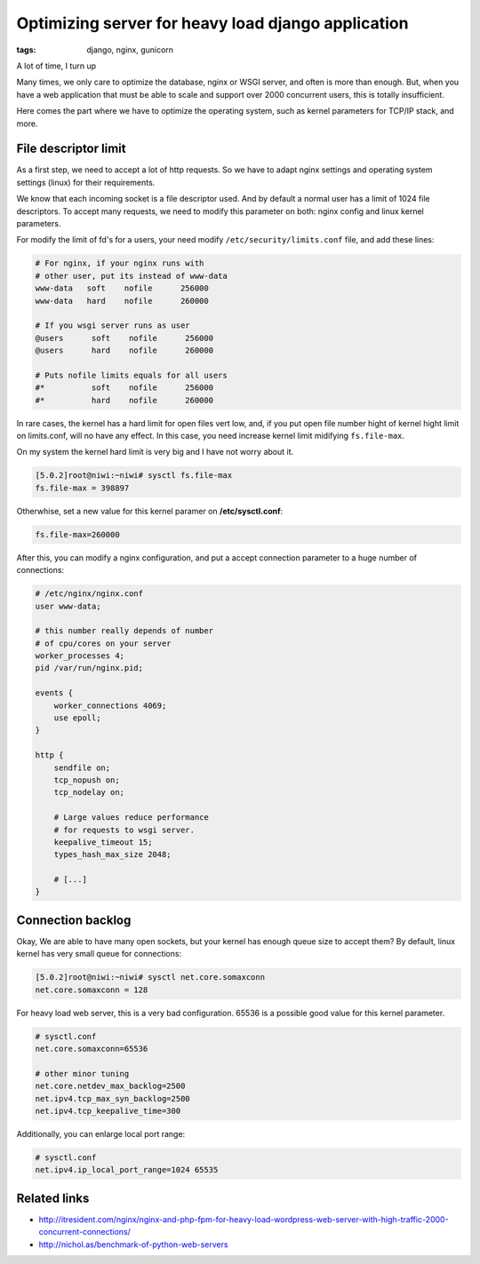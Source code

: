 Optimizing server for heavy load django application
###################################################

:tags: django, nginx, gunicorn

A lot of time, I turn up


Many times, we only care to optimize the database, nginx or WSGI server, and often is more than enough.
But, when you have a web application that must be able to scale and support over 2000 concurrent users,
this is totally insufficient.

Here comes the part where we have to optimize the operating system, such as kernel parameters for TCP/IP
stack, and more.

File descriptor limit
---------------------

As a first step, we need to accept a lot of http requests. So we have to adapt nginx settings and operating
system settings (linux) for their requirements.

We know that each incoming socket is a file descriptor used. And by default a normal user has a limit of
1024 file descriptors. To accept many requests, we need to modify this parameter on both: nginx config and
linux kernel parameters.

For modify the limit of fd's for a users, your need modify ``/etc/security/limits.conf`` file, and add
these lines:

.. code-block:: limits

    # For nginx, if your nginx runs with
    # other user, put its instead of www-data
    www-data   soft    nofile      256000
    www-data   hard    nofile      260000

    # If you wsgi server runs as user
    @users      soft    nofile      256000
    @users      hard    nofile      260000

    # Puts nofile limits equals for all users
    #*          soft    nofile      256000
    #*          hard    nofile      260000

In rare cases, the kernel has a hard limit for open files vert low, and, if you put open file number
hight of kernel hight limit on limits.conf, will no have any effect. In this case, you need increase kernel
limit midifying ``fs.file-max``.

On my system the kernel hard limit is very big and I have not worry about it.

.. code-block:: console

    [5.0.2]root@niwi:~niwi# sysctl fs.file-max
    fs.file-max = 398897

Otherwhise, set a new value for this kernel paramer on **/etc/sysctl.conf**:

.. code-block:: sysctl

    fs.file-max=260000


After this, you can modify a nginx configuration, and put a accept connection parameter to a huge
number of connections:

.. code-block:: nginx

    # /etc/nginx/nginx.conf
    user www-data;

    # this number really depends of number
    # of cpu/cores on your server
    worker_processes 4;
    pid /var/run/nginx.pid;

    events {
        worker_connections 4069;
        use epoll;
    }

    http {
        sendfile on;
        tcp_nopush on;
        tcp_nodelay on;

        # Large values reduce performance
        # for requests to wsgi server.
        keepalive_timeout 15;
        types_hash_max_size 2048;

        # [...]
    }


Connection backlog
------------------

Okay, We are able to have many open sockets, but your kernel has enough queue size to accept them? By
default, linux kernel has very small queue for connections:

.. code-block:: console

    [5.0.2]root@niwi:~niwi# sysctl net.core.somaxconn
    net.core.somaxconn = 128

For heavy load web server, this is a very bad configuration. 65536 is a possible good value for
this kernel parameter.

.. code-block:: sysctl

    # sysctl.conf
    net.core.somaxconn=65536

    # other minor tuning
    net.core.netdev_max_backlog=2500
    net.ipv4.tcp_max_syn_backlog=2500
    net.ipv4.tcp_keepalive_time=300

Additionally, you can enlarge local port range:

.. code-block:: sysctl

    # sysctl.conf
    net.ipv4.ip_local_port_range=1024 65535


Related links
-------------

* http://itresident.com/nginx/nginx-and-php-fpm-for-heavy-load-wordpress-web-server-with-high-traffic-2000-concurrent-connections/
* http://nichol.as/benchmark-of-python-web-servers
